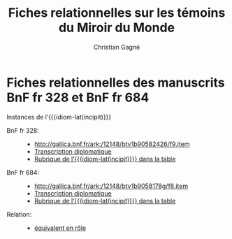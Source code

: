 #+author: Christian Gagné
#+title: Fiches relationnelles sur les témoins du Miroir du Monde

#+LANGUAGE: fr
#+OPTIONS: H:10
#+OPTIONS: toc:nil
#+OPTIONS: html-link-use-abs-url:nil html-postamble:nil
#+OPTIONS: html-preamble:t html-scripts:t html-style:t
#+OPTIONS: html5-fancy:t tex:t
#+CREATOR: <a href="http://www.gnu.org/software/emacs/">Emacs</a> (<a href="http://orgmode.org">Org</a> mode)
#+HTML_DOCTYPE: xhtml5
#+HTML_CONTAINER: section
#+HTML_HEAD: <base href="http://hu15.github.io/histoires-universelles-xv/" />
#+HTML_HEAD: <link href="./style/default.css" rel="stylesheet" type="text/css" media="all" />
#+HTML_HEAD: <link href="./style/fonts.css" rel="stylesheet" type="text/css" media="all" />
#+HTML_HEAD: <link href="./style/tei.css" rel="stylesheet" type="text/css" media="all" />
#+HTML_HEAD_EXTRA:
#+HTML_LINK_UP:
#+OPTIONS: tex:dvipng
#+INFOJS_OPT:
#+LATEX_HEADER:

#+MACRO: linecite (@@latex:\cite[$2]@@@@html:<cite>@@@@latex:{@@$1@@latex:}@@@@html:, $2</cite>@@)
#+MACRO: autocite @@latex:\autocite[@@$2@@latex:]{@@$1@@latex:}@@
#+MACRO: opus-fr @@html:<cite lang='fr' xml:lang='fr'>@@@@latex:\titreouvrage{@@$1@@latex:}@@@@html:</cite>@@
#+MACRO: opus-en @@html:<cite lang='en' xml:lang='en'>@@@@latex:\titreouvrage{\foreignlanguage{english}{@@$1@@latex:}}@@@@html:</cite>@@

#+macro: cite @@html:<cite>@@$1@@html:</cite>@@
#+macro: idiom-lat @@html:<i lang="lat">@@$1@@html:</i>@@


* Fiches relationnelles des manuscrits BnF fr 328 et BnF fr 684


#+attr_html: :id incipit_rel :class hu_rel
#+begin_section
#+begin_header
Instances de l’{{{idiom-lat(incipit)}}}
#+end_header

- BnF fr 328: ::
    - [[http://gallica.bnf.fr/ark:/12148/btv1b90582426/f9.item]]
    - [[./miroir-du-monde/bnf-fr-328/trans-bnf-fr-328.xhtml#incipit][Transcription diplomatique]]
    - [[./miroir-du-monde/bnf-fr-328/rubriques-bnf-fr-328.xhtml#incipit_pars][Rubrique de l’{{{idiom-lat(incipit)}}} dans la table]]

- BnF fr 684: ::
    - [[http://gallica.bnf.fr/ark:/12148/btv1b9058178g/f8.item]]
    - [[./miroir-du-monde/bnf-fr-684/trans-bnf-fr-684.xhtml#incipit][Transcription diplomatique]]
    - [[./miroir-du-monde/bnf-fr-684/Rubriques-BnF-fr-684.xhtml#incipit_pars][Rubrique de l’{{{idiom-lat(incipit)}}} dans la table]]

- Relation: ::

	- [[./def/relations.xhtml#équivalent-en-rôle][équivalent en rôle]]

#+end_section


* COMMENT La fiche suivante servait à donner un exemple d’indexation thématique et ses identifiants ne sont pas opérants


#+attr_html: :id genesis_rel :class hu_rel
#+begin_section
#+begin_header
Instances des énoncés sur la Genèse
#+end_header

	#+attr_html: :id genesis_gn_1-1_rel :class hu_rel
	#+begin_subsection
	#+begin_header
	Instances {{{cite(Gn. 1.1)}}}
	#+end_header

	- BnF fr 328: ::
		- [[http://gallica.bnf.fr/ark:/12148/btv1b90582426/f11.item]]
        - [[./miroir-du-monde/bnf-fr-328/trans-bnf-fr-328.xhtml#genesis_gn_1-1][Transcription diplomatique]]
        - [[./miroir-du-monde/bnf-fr-328/rubriques-bnf-fr-328.xhtml#genesis_gn_1-1_pars][Rubrique du segment dans la table]]

	- BnF fr 684: ::
		- [[http://gallica.bnf.fr/ark:/12148/btv1b9058178g/f8.item]]
        - [[./miroir-du-monde/bnf-fr-684/trans-bnf-fr-684.xhtml#genesis_gn_1-1][Transcription diplomatique]]
        - [[./miroir-du-monde/bnf-fr-684/Rubriques-BnF-fr-684.xhtml#genesis_gn_1-1_pars][Rubrique du segment dans la table]]

    - Relation: ::

		- [[http://gallica.bnf.fr/ark:/12148/btv1b90582426/f11.item]] \\
		  [[./def/relations.xhtml#th%C3%A9matisant][thématisant]] \\
		  [[http://data.perseus.org/citations/urn:cts:greekLit:tlg0527.tlg001.perseus-lat1:1.1]]

		- [[http://gallica.bnf.fr/ark:/12148/btv1b9058178g/f8.item]] \\
		  [[./def/relations.xhtml#thématisant][thématisant]] \\
		  [[http://data.perseus.org/citations/urn:cts:greekLit:tlg0527.tlg001.perseus-lat1:1.1]]

          --------

        - [[http://gallica.bnf.fr/ark:/12148/btv1b90582426/f11.item]] \\
          [[./def/relations.xhtml#cor%C3%A9f%C3%A9rant-par-th%C3%A8me][coréférant par thème]] \\
          [[http://gallica.bnf.fr/ark:/12148/btv1b9058178g/f8.item]]

	#+end_subsection

#+end_section
